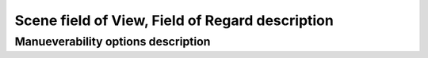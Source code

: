 Scene field of View, Field of Regard description
*************************************************

.. _manuv_desc:

Manueverability options description
###################################